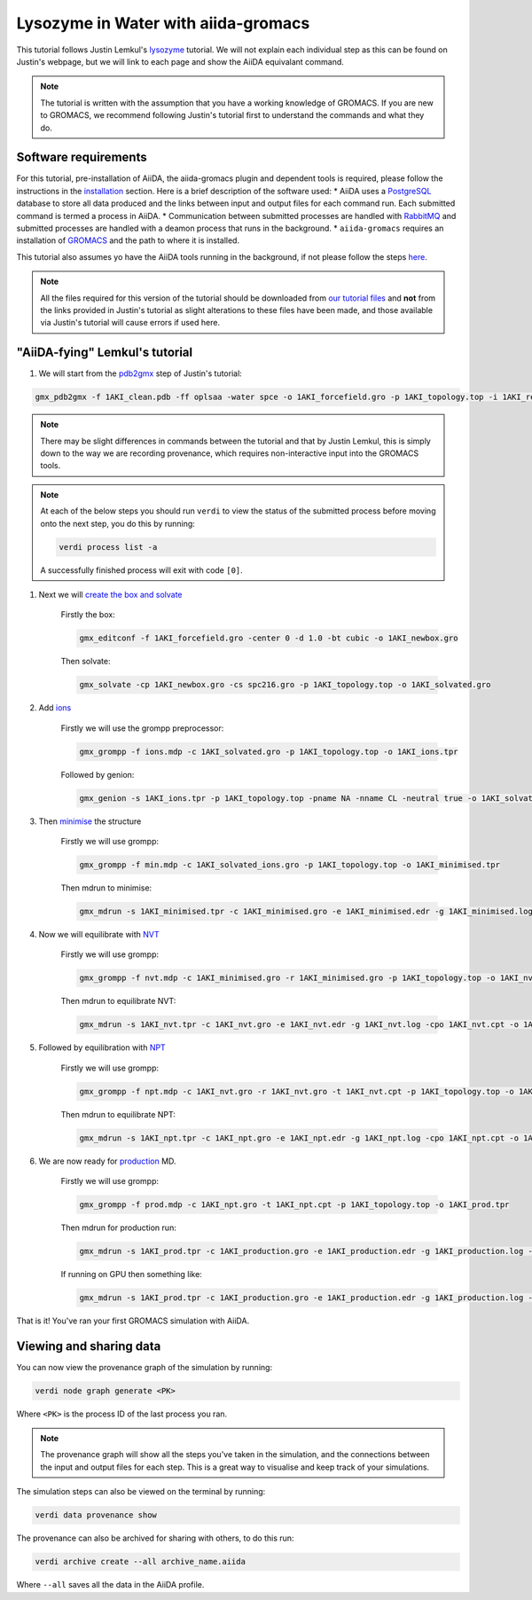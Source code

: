 ====================================
Lysozyme in Water with aiida-gromacs
====================================

This tutorial follows Justin Lemkul's `lysozyme <http://www.mdtutorials.com/gmx/lysozyme/>`_ tutorial. We will not explain each individual step as this can be found on Justin's webpage, but we will link to each page and show the AiiDA equivalant command.

.. note::
    The tutorial is written with the assumption that you have a working knowledge of GROMACS. If you are new to GROMACS, we recommend following Justin's tutorial first to understand the commands and what they do.

Software requirements
---------------------

For this tutorial, pre-installation of AiiDA, the aiida-gromacs plugin and dependent tools is required, please follow the instructions in the `installation <https://aiida-gromacs.readthedocs.io/en/latest/user_guide/installation.html>`_ section. Here is a brief description of the software used:
* AiiDA uses a `PostgreSQL <https://www.postgresql.org>`_ database to store all data produced and the links between input and output files for each command run. Each submitted command is termed a process in AiiDA.
* Communication between submitted processes are handled with `RabbitMQ <https://www.rabbitmq.com/>`_ and submitted processes are handled with a deamon process that runs in the background.
* ``aiida-gromacs`` requires an installation of `GROMACS <https://www.gromacs.org/>`_ and the path to where it is installed.

This tutorial also assumes yo have the AiiDA tools running in the background, if not please follow the steps `here <https://aiida-gromacs.readthedocs.io/en/latest/user_guide/aiida_sessions.html>`_.

.. note::
    All the files required for this version of the tutorial should be downloaded from `our tutorial files <https://github.com/PSDI-UK/aiida-gromacs/tree/master/examples/lysozyme_files/inputs/>`_ and **not** from the links provided in Justin's tutorial as slight alterations to these files have been made, and those available via Justin's tutorial will cause errors if used here.


"AiiDA-fying" Lemkul's tutorial
-------------------------------

#. We will start from the `pdb2gmx <http://www.mdtutorials.com/gmx/lysozyme/01_pdb2gmx.html>`_ step of Justin's tutorial:

.. code-block:: bash

    gmx_pdb2gmx -f 1AKI_clean.pdb -ff oplsaa -water spce -o 1AKI_forcefield.gro -p 1AKI_topology.top -i 1AKI_restraints.itp

.. note::
    There may be slight differences in commands between the tutorial and that by Justin Lemkul, this is simply down to the way we are recording provenance, which requires non-interactive input into the GROMACS tools.

.. note::
    At each of the below steps you should run ``verdi`` to view the status of the submitted process before moving onto the next step, you do this by running:

    .. code-block:: bash

        verdi process list -a

    A successfully finished process will exit with code ``[0]``.

#. Next we will `create the box and solvate <http://www.mdtutorials.com/gmx/lysozyme/03_solvate.html>`_

    Firstly the box:

    .. code-block:: bash

        gmx_editconf -f 1AKI_forcefield.gro -center 0 -d 1.0 -bt cubic -o 1AKI_newbox.gro

    Then solvate:

    .. code-block:: bash

        gmx_solvate -cp 1AKI_newbox.gro -cs spc216.gro -p 1AKI_topology.top -o 1AKI_solvated.gro

#. Add `ions <http://www.mdtutorials.com/gmx/lysozyme/04_ions.html>`_

    Firstly we will use the grompp preprocessor:

    .. code-block:: bash

        gmx_grompp -f ions.mdp -c 1AKI_solvated.gro -p 1AKI_topology.top -o 1AKI_ions.tpr

    Followed by genion:

    .. code-block:: bash

        gmx_genion -s 1AKI_ions.tpr -p 1AKI_topology.top -pname NA -nname CL -neutral true -o 1AKI_solvated_ions.gro


#. Then `minimise <http://www.mdtutorials.com/gmx/lysozyme/05_EM.html>`_ the structure

    Firstly we will use grompp:

    .. code-block:: bash

        gmx_grompp -f min.mdp -c 1AKI_solvated_ions.gro -p 1AKI_topology.top -o 1AKI_minimised.tpr

    Then mdrun to minimise:

    .. code-block:: bash

        gmx_mdrun -s 1AKI_minimised.tpr -c 1AKI_minimised.gro -e 1AKI_minimised.edr -g 1AKI_minimised.log -o 1AKI_minimised.trr

#. Now we will equilibrate with `NVT <http://www.mdtutorials.com/gmx/lysozyme/06_equil.html>`_

    Firstly we will use grompp:

    .. code-block:: bash

        gmx_grompp -f nvt.mdp -c 1AKI_minimised.gro -r 1AKI_minimised.gro -p 1AKI_topology.top -o 1AKI_nvt.tpr

    Then mdrun to equilibrate NVT:

    .. code-block:: bash

        gmx_mdrun -s 1AKI_nvt.tpr -c 1AKI_nvt.gro -e 1AKI_nvt.edr -g 1AKI_nvt.log -cpo 1AKI_nvt.cpt -o 1AKI_nvt.trr

#. Followed by equilibration with `NPT <http://www.mdtutorials.com/gmx/lysozyme/07_equil2.html>`_

    Firstly we will use grompp:

    .. code-block:: bash

        gmx_grompp -f npt.mdp -c 1AKI_nvt.gro -r 1AKI_nvt.gro -t 1AKI_nvt.cpt -p 1AKI_topology.top -o 1AKI_npt.tpr

    Then mdrun to equilibrate NPT:

    .. code-block:: bash

        gmx_mdrun -s 1AKI_npt.tpr -c 1AKI_npt.gro -e 1AKI_npt.edr -g 1AKI_npt.log -cpo 1AKI_npt.cpt -o 1AKI_npt.trr

#. We are now ready for `production <http://www.mdtutorials.com/gmx/lysozyme/08_MD.html>`_ MD.

    Firstly we will use grompp:

    .. code-block:: bash

        gmx_grompp -f prod.mdp -c 1AKI_npt.gro -t 1AKI_npt.cpt -p 1AKI_topology.top -o 1AKI_prod.tpr

    Then mdrun for production run:

    .. code-block:: bash

        gmx_mdrun -s 1AKI_prod.tpr -c 1AKI_production.gro -e 1AKI_production.edr -g 1AKI_production.log -o 1AKI_production.trr

    If running on GPU then something like:

    .. code-block:: bash

        gmx_mdrun -s 1AKI_prod.tpr -c 1AKI_production.gro -e 1AKI_production.edr -g 1AKI_production.log -o 1AKI_production.trr -bonded gpu -nb gpu -pme gpu -ntmpi 1 -ntomp 5 -pin on

That is it! You've ran your first GROMACS simulation with AiiDA.


Viewing and sharing data
------------------------

You can now view the provenance graph of the simulation by running:

.. code-block:: bash

    verdi node graph generate <PK>

Where ``<PK>`` is the process ID of the last process you ran.

.. note::
    The provenance graph will show all the steps you've taken in the simulation, and the connections between the input and output files for each step. This is a great way to visualise and keep track of your simulations.

The simulation steps can also be viewed on the terminal by running:

.. code-block:: bash

    verdi data provenance show

The provenance can also be archived for sharing with others, to do this run:

.. code-block:: bash

    verdi archive create --all archive_name.aiida

Where ``--all`` saves all the data in the AiiDA profile.
